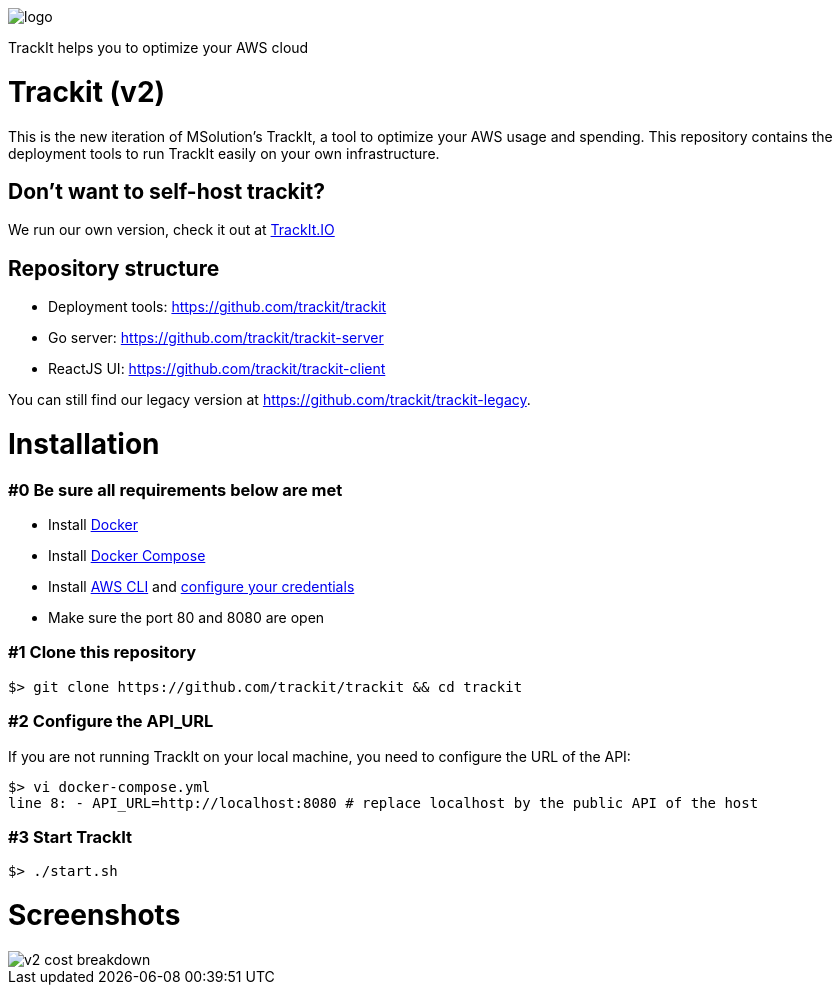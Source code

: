 [#trackit-logo]
image::https://s3-us-west-2.amazonaws.com/trackit-public-artifacts/github-page/logo.png[]

TrackIt helps you to optimize your AWS cloud

= Trackit (v2)

This is the new iteration of MSolution’s TrackIt, a tool to optimize your AWS
usage and spending.
This repository contains the deployment tools to run TrackIt easily on your own infrastructure.

== Don't want to self-host trackit?

We run our own version, check it out at https://trackit.io/[TrackIt.IO]

== Repository structure

* Deployment tools: https://github.com/trackit/trackit
* Go server: https://github.com/trackit/trackit-server
* ReactJS UI: https://github.com/trackit/trackit-client

You can still find our legacy version at https://github.com/trackit/trackit-legacy.

= Installation

=== #0 Be sure all requirements below are met

- Install https://docs.docker.com/engine/installation/[Docker]
- Install https://docs.docker.com/compose/install/[Docker Compose]
- Install https://docs.aws.amazon.com/cli/latest/userguide/installing.html[AWS CLI] and https://docs.aws.amazon.com/cli/latest/userguide/cli-chap-getting-started.html[configure your credentials]
- Make sure the port 80 and 8080 are open

=== #1 Clone this repository

[source,sh]
----
$> git clone https://github.com/trackit/trackit && cd trackit
----

=== #2 Configure the API_URL
If you are not running TrackIt on your local machine, you need to configure the URL of the API:
[source,sh]
----
$> vi docker-compose.yml
line 8: - API_URL=http://localhost:8080 # replace localhost by the public API of the host
----

=== #3 Start TrackIt
[source,sh]
----
$> ./start.sh
----

= Screenshots

[#cost-breakdown]
image::https://s3-us-west-2.amazonaws.com/trackit-public-artifacts/github-page/v2_cost_breakdown.png[]

